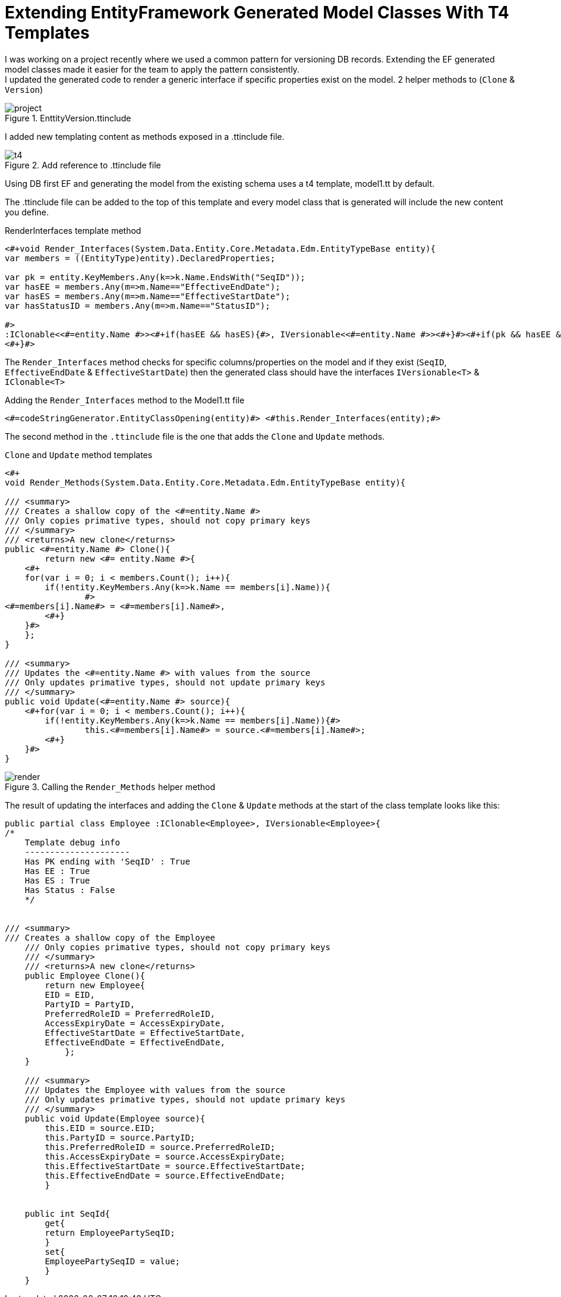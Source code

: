= Extending EntityFramework Generated Model Classes With T4 Templates
:hp-tags: C#, T4, EF

[%hardbreaks]
I was working on a project recently where we used a common pattern for versioning DB records. Extending the EF generated model classes made it easier for the team to apply the pattern consistently.
I updated the generated code to render a generic interface if specific properties exist on the model. 2 helper methods to  (`Clone` & `Version`)

[[img-project]]
.EnttityVersion.ttinclude
image::t4/project.png[]

I added new templating content as methods exposed in a .ttinclude file.

[[img-t4]]
.Add reference to .ttinclude file
image::t4/t4.png[]

Using DB first EF and generating the model from the existing schema uses a t4 template, model1.tt by default.

The .ttinclude file can be added to the top of this template and every model class that is generated will include the new content you define.

[app-l]
[source,c#]
.RenderInterfaces template method
----
<#+void Render_Interfaces(System.Data.Entity.Core.Metadata.Edm.EntityTypeBase entity){            
var members = ((EntityType)entity).DeclaredProperties;

var pk = entity.KeyMembers.Any(k=>k.Name.EndsWith("SeqID")); 
var hasEE = members.Any(m=>m.Name=="EffectiveEndDate");
var hasES = members.Any(m=>m.Name=="EffectiveStartDate");
var hasStatusID = members.Any(m=>m.Name=="StatusID");

#>
:IClonable<<#=entity.Name #>><#+if(hasEE && hasES){#>, IVersionable<<#=entity.Name #>><#+}#><#+if(pk && hasEE && hasES && hasStatusID){#>, IStatusEntity<#+}#>
<#+}#>
----
The `Render_Interfaces` method checks for specific columns/properties on the model and if they exist (`SeqID`, `EffectiveEndDate` & `EffectiveStartDate`) then the generated class should have the interfaces `IVersionable<T>` & `IClonable<T>`


[source, c#]
.Adding the `Render_Interfaces` method to the Model1.tt file
----
<#=codeStringGenerator.EntityClassOpening(entity)#> <#this.Render_Interfaces(entity);#> 
----

The second method in the `.ttinclude` file is the one that adds the `Clone` and `Update` methods.

[app-clone]
[source, c#]
.`Clone` and `Update` method templates
----
<#+ 
void Render_Methods(System.Data.Entity.Core.Metadata.Edm.EntityTypeBase entity){            

/// <summary>
/// Creates a shallow copy of the <#=entity.Name #>
/// Only copies primative types, should not copy primary keys
/// </summary>
/// <returns>A new clone</returns>
public <#=entity.Name #> Clone(){
	return new <#= entity.Name #>{
    <#+ 
    for(var i = 0; i < members.Count(); i++){
        if(!entity.KeyMembers.Any(k=>k.Name == members[i].Name)){
		#>
<#=members[i].Name#> = <#=members[i].Name#>,
	<#+}
    }#>
    };
}

/// <summary>
/// Updates the <#=entity.Name #> with values from the source
/// Only updates primative types, should not update primary keys
/// </summary>
public void Update(<#=entity.Name #> source){
    <#+for(var i = 0; i < members.Count(); i++){
        if(!entity.KeyMembers.Any(k=>k.Name == members[i].Name)){#>
		this.<#=members[i].Name#> = source.<#=members[i].Name#>;
	<#+}
    }#>
}
----

[[img-t4]]
.Calling the `Render_Methods` helper method
image::t4/render.png[]

The result of updating the interfaces and adding the `Clone` & `Update` methods at the start of the class template looks like this:
[source,c#]
----
public partial class Employee :IClonable<Employee>, IVersionable<Employee>{
/*
    Template debug info
    ---------------------
    Has PK ending with 'SeqID' : True
    Has EE : True
    Has ES : True
    Has Status : False
    */


/// <summary>
/// Creates a shallow copy of the Employee
    /// Only copies primative types, should not copy primary keys
    /// </summary>
    /// <returns>A new clone</returns>
    public Employee Clone(){
    	return new Employee{
        EID = EID,
    	PartyID = PartyID,
    	PreferredRoleID = PreferredRoleID,
    	AccessExpiryDate = AccessExpiryDate,
    	EffectiveStartDate = EffectiveStartDate,
    	EffectiveEndDate = EffectiveEndDate,
    	    };
    }
    
    /// <summary>
    /// Updates the Employee with values from the source
    /// Only updates primative types, should not update primary keys
    /// </summary>
    public void Update(Employee source){
        this.EID = source.EID;
    	this.PartyID = source.PartyID;
    	this.PreferredRoleID = source.PreferredRoleID;
    	this.AccessExpiryDate = source.AccessExpiryDate;
    	this.EffectiveStartDate = source.EffectiveStartDate;
    	this.EffectiveEndDate = source.EffectiveEndDate;
    	}
    
    
    public int SeqId{
    	get{
    	return EmployeePartySeqID;
    	}
    	set{
    	EmployeePartySeqID = value;
    	}
    }
----
